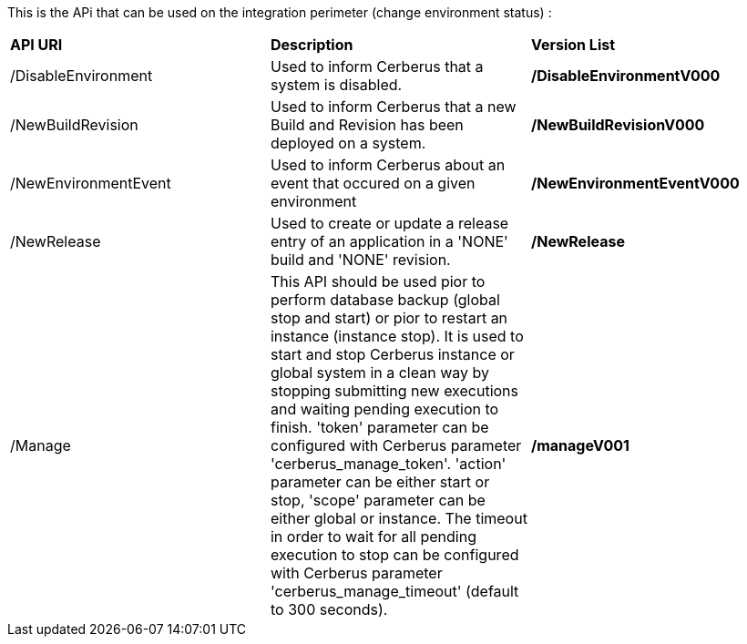 This is the APi that can be used on the integration perimeter (change environment status) :

|=== 

| *API URI* | *Description* | *Version List*

| /DisableEnvironment | Used to inform Cerberus that a system is disabled. | **/DisableEnvironmentV000**

| /NewBuildRevision | Used to inform Cerberus that a new Build and Revision has been deployed on a system. | **/NewBuildRevisionV000**

| /NewEnvironmentEvent | Used to inform Cerberus about an event that occured on a given environment | **/NewEnvironmentEventV000**

| /NewRelease | Used to create or update a release entry of an application in a 'NONE' build and 'NONE' revision. | **/NewRelease**

| /Manage | This API should be used pior to perform database backup (global stop and start) or pior to restart an instance (instance stop). It is used to start and stop Cerberus instance or global system in a clean way by stopping submitting new executions and waiting pending execution to finish. 'token' parameter can be configured with Cerberus parameter 'cerberus_manage_token'. 'action' parameter can be either start or stop, 'scope' parameter can be either global or instance. The timeout in order to wait for all pending execution to stop can be configured with Cerberus parameter 'cerberus_manage_timeout' (default to 300 seconds).  | **/manageV001**

|=== 

